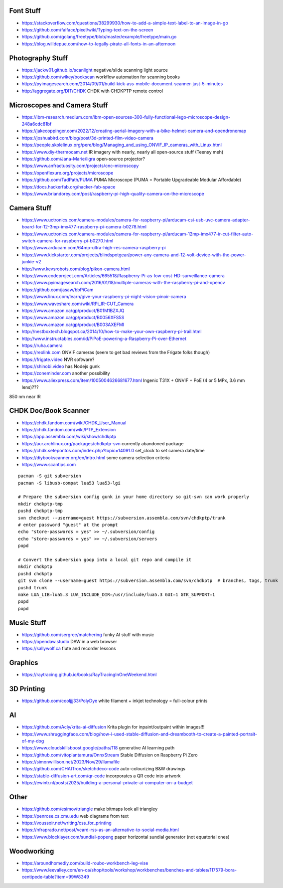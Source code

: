 Font Stuff
----------

* https://stackoverflow.com/questions/38299930/how-to-add-a-simple-text-label-to-an-image-in-go
* https://github.com/faiface/pixel/wiki/Typing-text-on-the-screen
* https://github.com/golang/freetype/blob/master/example/freetype/main.go
* https://blog.willdepue.com/how-to-legally-pirate-all-fonts-in-an-afternoon


Photography Stuff
-----------------

* https://jackw01.github.io/scanlight  negative/slide scanning light source
* https://github.com/wikey/bookscan  workflow automation for scanning books
* https://pyimagesearch.com/2014/09/01/build-kick-ass-mobile-document-scanner-just-5-minutes
* http://aggregate.org/DIT/CHDK  CHDK with CHDKPTP remote control


Microscopes and Camera Stuff
----------------------------

* https://ibm-research.medium.com/ibm-open-sources-300-fully-functional-lego-microscope-design-248a6cdc81bf
* https://jakecoppinger.com/2022/12/creating-aerial-imagery-with-a-bike-helmet-camera-and-opendronemap
* https://joshuabird.com/blog/post/3d-printed-film-video-camera
* https://people.skolelinux.org/pere/blog/Managing_and_using_ONVIF_IP_cameras_with_Linux.html
* https://www.diy-thermocam.net  IR imagery with nearly, nearly all open-source stuff (Teensy meh)
* https://github.com/Jana-Marie/ligra  open-source projector?
* https://www.anfractuosity.com/projects/cnc-microscopy
* https://openflexure.org/projects/microscope
* https://github.com/TadPath/PUMA  PUMA Microscope (PUMA = Portable Upgradeable Modular Affordable)
* https://docs.hackerfab.org/hacker-fab-space
* https://www.briandorey.com/post/raspberry-pi-high-quality-camera-on-the-microscope


Camera Stuff
------------

* https://www.uctronics.com/camera-modules/camera-for-raspberry-pi/arducam-csi-usb-uvc-camera-adapter-board-for-12-3mp-imx477-raspberry-pi-camera-b0278.html
* https://www.uctronics.com/camera-modules/camera-for-raspberry-pi/arducam-12mp-imx477-ir-cut-filter-auto-switch-camera-for-raspberry-pi-b0270.html
* https://www.arducam.com/64mp-ultra-high-res-camera-raspberry-pi
* https://www.kickstarter.com/projects/blindspotgear/power-any-camera-and-12-volt-device-with-the-power-junkie-v2
* http://www.kevsrobots.com/blog/pikon-camera.html
* https://www.codeproject.com/Articles/665518/Raspberry-Pi-as-low-cost-HD-surveillance-camera
* https://www.pyimagesearch.com/2016/01/18/multiple-cameras-with-the-raspberry-pi-and-opencv
* https://github.com/jasaw/bbPiCam
* https://www.linux.com/learn/give-your-raspberry-pi-night-vision-pinoir-camera
* https://www.waveshare.com/wiki/RPi_IR-CUT_Camera
* https://www.amazon.ca/gp/product/B01M1BZXJQ
* https://www.amazon.ca/gp/product/B0056XFS5S
* https://www.amazon.ca/gp/product/B003AXEFMI
* http://nestboxtech.blogspot.ca/2014/10/how-to-make-your-own-raspberry-pi-trail.html
* http://www.instructables.com/id/PiPoE-powering-a-Raspberry-Pi-over-Ethernet
* https://ruha.camera
* https://reolink.com  ONVIF cameras (seem to get bad reviews from the Frigate folks though)
* https://frigate.video  NVR software?
* https://shinobi.video  has Nodejs gunk
* https://zoneminder.com  another possibility
* https://www.aliexpress.com/item/1005004626681677.html  Ingenic T31X + ONVIF + PoE (4 or 5 MPx, 3.6 mm lens)???

850 nm near IR


CHDK Doc/Book Scanner
---------------------

* https://chdk.fandom.com/wiki/CHDK_User_Manual
* https://chdk.fandom.com/wiki/PTP_Extension
* https://app.assembla.com/wiki/show/chdkptp
* https://aur.archlinux.org/packages/chdkptp-svn  currently abandoned package
* https://chdk.setepontos.com/index.php?topic=14091.0  set_clock to set camera date/time
* https://diybookscanner.org/en/intro.html  some camera selection criteria
* https://www.scantips.com

::

    pacman -S git subversion
    pacman -S libusb-compat lua53 lua53-lgi

    # Prepare the subversion config gunk in your home directory so git-svn can work properly
    mkdir chdkptp-tmp
    pushd chdkptp-tmp
    svn checkout --username=guest https://subversion.assembla.com/svn/chdkptp/trunk
    # enter password "guest" at the prompt
    echo "store-passwords = yes" >> ~/.subversion/config
    echo "store-passwords = yes" >> ~/.subversion/servers
    popd

    # Convert the subversion goop into a local git repo and compile it
    mkdir chdkptp
    pushd chdkptp
    git svn clone --username=guest https://subversion.assembla.com/svn/chdkptp  # branches, tags, trunk
    pushd trunk
    make LUA_LIB=lua5.3 LUA_INCLUDE_DIR=/usr/include/lua5.3 GUI=1 GTK_SUPPORT=1
    popd
    popd


Music Stuff
-----------

* https://github.com/sergree/matchering  funky AI stuff with music
* https://opendaw.studio  DAW in a web browser
* https://sallywolf.ca  flute and recorder lessons


Graphics
--------

* https://raytracing.github.io/books/RayTracingInOneWeekend.html


3D Printing
-----------

* https://github.com/cooljjj33/PolyDye  white filament + inkjet technology = full-colour prints


AI
--

* https://github.com/Acly/krita-ai-diffusion  Krita plugin for inpaint/outpaint within images!!!
* https://www.shruggingface.com/blog/how-i-used-stable-diffusion-and-dreambooth-to-create-a-painted-portrait-of-my-dog
* https://www.cloudskillsboost.google/paths/118  generative AI learning path
* https://github.com/vitoplantamura/OnnxStream  Stable Diffusion on Raspberry Pi Zero
* https://simonwillison.net/2023/Nov/29/llamafile
* https://github.com/CHAITron/sketchdeco-code  auto-colourizing B&W drawings
* https://stable-diffusion-art.com/qr-code  incorporates a QR code into artwork
* https://ewintr.nl/posts/2025/building-a-personal-private-ai-computer-on-a-budget


Other
-----

* https://github.com/esimov/triangle  make bitmaps look all triangley
* https://penrose.cs.cmu.edu  web diagrams from text
* https://voussoir.net/writing/css_for_printing
* https://nfraprado.net/post/vcard-rss-as-an-alternative-to-social-media.html
* https://www.blocklayer.com/sundial-popeng  paper horizontal sundial generator (not equatorial ones)


Woodworking
-----------

* https://aroundhomediy.com/build-roubo-workbench-leg-vise
* https://www.leevalley.com/en-ca/shop/tools/workshop/workbenches/benches-and-tables/117579-bora-centipede-table?item=99W8349

